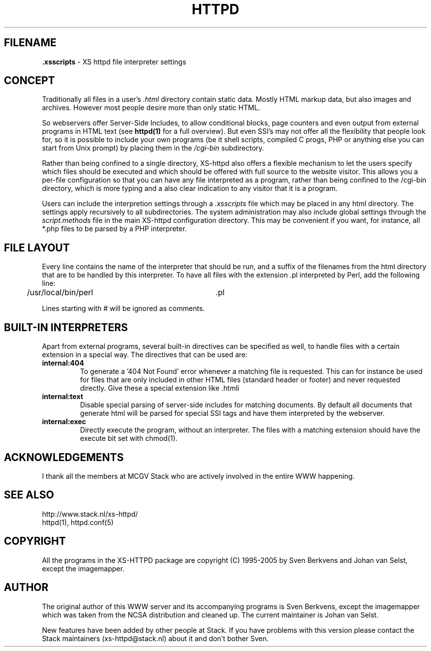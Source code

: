 .TH HTTPD 5 "12 June 2002"
.SH FILENAME
.B \.xsscripts
\- XS httpd file interpreter settings
.LP
.SH CONCEPT
Traditionally all files in a user's \fI.html\fP directory contain static
data. Mostly HTML markup data, but also images and archives. However most
people desire more than only static HTML.

So webservers offer Server-Side Includes, to allow conditional blocks, page
counters and even output from external programs in HTML text (see
\fBhttpd(1)\fP for a full overview). But even SSI's may not offer all the
flexibility that people look for, so it is possible to include your own
programs (be it shell scripts, compiled C progs, PHP or anything else you can
start from Unix prompt) by placing them in the \fI/cgi-bin\fP subdirectory.

Rather than being confined to a single directory, XS\-httpd also offers a
flexible mechanism to let the users specify which files should be executed
and which should be offered with full source to the website visitor. This
allows you a per-file configuration so that you can have any file interpreted
as a program, rather than being confined to the /cgi-bin directory, which
is more typing and a also clear indication to any visitor that it is a program.

Users can include the interpretion settings through a \fI.xsscripts\fP file
which may be placed in any html directory. The settings apply recursively
to all subdirectories. The system administration may also include global
settings through the \fIscript.methods\fP file in the main XS\-httpd
configuration directory. This may be convenient if you want, for instance,
all *.php files to be parsed by a PHP interpreter.

.SH FILE LAYOUT

Every line contains the name of the interpreter that should be run, and a
suffix of the filenames from the html directory that are to be handled by
this interpreter. To have all files with the extension .pl interpreted
by Perl, add the following line:

	/usr/local/bin/perl		.pl

Lines starting with # will be ignored as comments.

.SH BUILT-IN INTERPRETERS

Apart from external programs, several built-in directives can be specified
as well, to handle files with a certain extension in a special way.
The directives that can be used are:

.TP
.B internal:404
To generate a '404 Not Found' error whenever a matching file is requested.
This can for instance be used for files that are only included in other
HTML files (standard header or footer) and never requested directly.
Give these a special extension like .htmli
.TP
.B internal:text
Disable special parsing of server-side includes for matching documents.
By default all documents that generate html will be parsed for special
SSI tags and have them interpreted by the webserver.
.TP
.B internal:exec
Directly execute the program, without an interpreter. The files with a
matching extension should have the execute bit set with chmod(1).

.SH ACKNOWLEDGEMENTS
I thank all the members at MCGV Stack who are actively involved in the
entire WWW happening.
.SH "SEE ALSO"
http://www.stack.nl/xs\-httpd/
.br
httpd(1), httpd.conf(5)
.SH COPYRIGHT
All the programs in the XS\-HTTPD package are copyright (C) 1995-2005
by Sven Berkvens and Johan van Selst, except the imagemapper. 
.SH AUTHOR
The original author of this WWW server and its accompanying programs
is Sven Berkvens, except the imagemapper which was taken from the NCSA
distribution and cleaned up. The current maintainer is Johan van Selst.
.LP
New features have been added by other people at Stack. If you have
problems with this version please contact the Stack maintainers
(xs\-httpd@stack.nl) about it and don't bother Sven.
